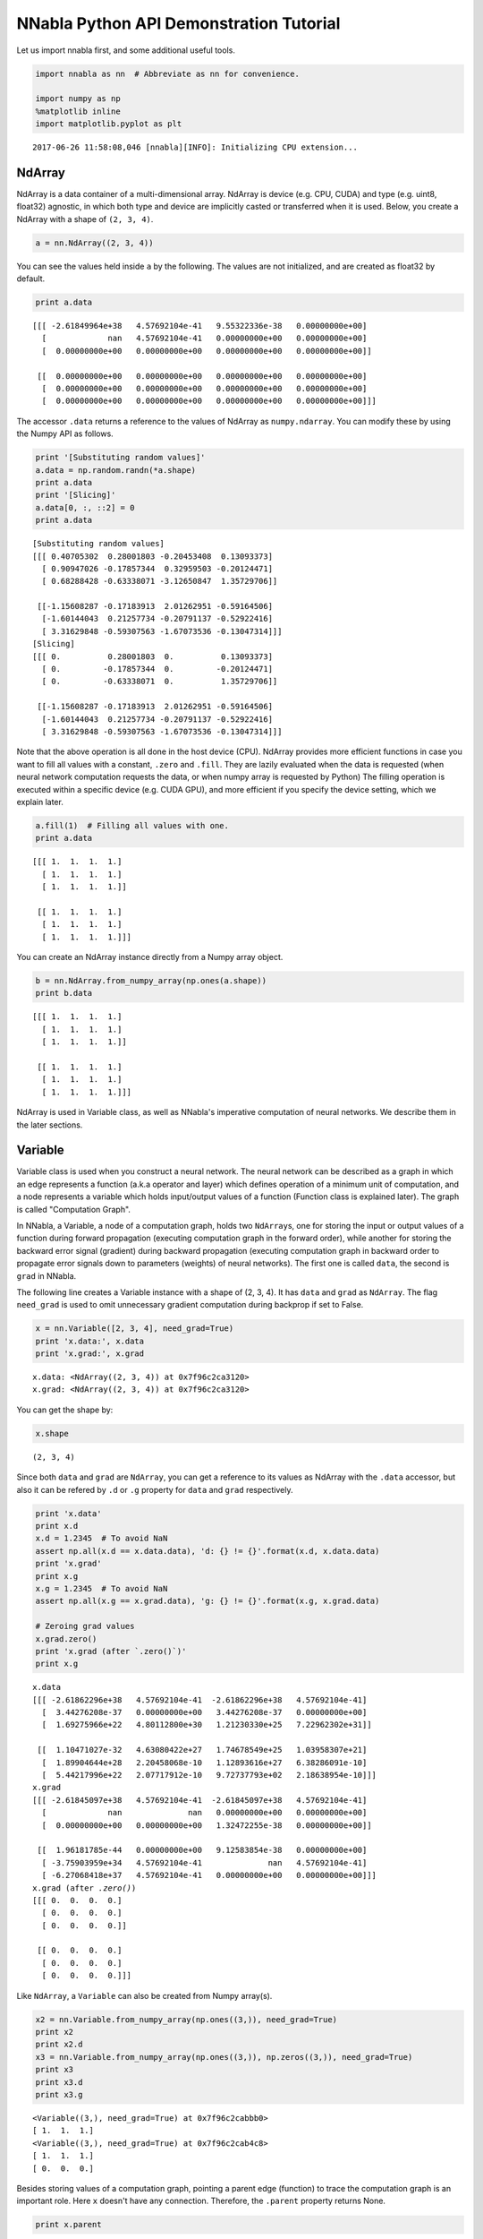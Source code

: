 
NNabla Python API Demonstration Tutorial
========================================

Let us import nnabla first, and some additional useful tools.

.. code:: ipython2

    import nnabla as nn  # Abbreviate as nn for convenience.
    
    import numpy as np
    %matplotlib inline
    import matplotlib.pyplot as plt


.. parsed-literal::

    2017-06-26 11:58:08,046 [nnabla][INFO]: Initializing CPU extension...


NdArray
-------

NdArray is a data container of a multi-dimensional array. NdArray is
device (e.g. CPU, CUDA) and type (e.g. uint8, float32) agnostic, in
which both type and device are implicitly casted or transferred when it
is used. Below, you create a NdArray with a shape of ``(2, 3, 4)``.

.. code:: ipython2

    a = nn.NdArray((2, 3, 4))

You can see the values held inside ``a`` by the following. The values
are not initialized, and are created as float32 by default.

.. code:: ipython2

    print a.data


.. parsed-literal::

    [[[ -2.61849964e+38   4.57692104e-41   9.55322336e-38   0.00000000e+00]
      [             nan   4.57692104e-41   0.00000000e+00   0.00000000e+00]
      [  0.00000000e+00   0.00000000e+00   0.00000000e+00   0.00000000e+00]]
    
     [[  0.00000000e+00   0.00000000e+00   0.00000000e+00   0.00000000e+00]
      [  0.00000000e+00   0.00000000e+00   0.00000000e+00   0.00000000e+00]
      [  0.00000000e+00   0.00000000e+00   0.00000000e+00   0.00000000e+00]]]


The accessor ``.data`` returns a reference to the values of NdArray as
``numpy.ndarray``. You can modify these by using the Numpy API as
follows.

.. code:: ipython2

    print '[Substituting random values]'
    a.data = np.random.randn(*a.shape)
    print a.data
    print '[Slicing]'
    a.data[0, :, ::2] = 0
    print a.data


.. parsed-literal::

    [Substituting random values]
    [[[ 0.40705302  0.28001803 -0.20453408  0.13093373]
      [ 0.90947026 -0.17857344  0.32959503 -0.20124471]
      [ 0.68288428 -0.63338071 -3.12650847  1.35729706]]
    
     [[-1.15608287 -0.17183913  2.01262951 -0.59164506]
      [-1.60144043  0.21257734 -0.20791137 -0.52922416]
      [ 3.31629848 -0.59307563 -1.67073536 -0.13047314]]]
    [Slicing]
    [[[ 0.          0.28001803  0.          0.13093373]
      [ 0.         -0.17857344  0.         -0.20124471]
      [ 0.         -0.63338071  0.          1.35729706]]
    
     [[-1.15608287 -0.17183913  2.01262951 -0.59164506]
      [-1.60144043  0.21257734 -0.20791137 -0.52922416]
      [ 3.31629848 -0.59307563 -1.67073536 -0.13047314]]]


Note that the above operation is all done in the host device (CPU).
NdArray provides more efficient functions in case you want to fill all
values with a constant, ``.zero`` and ``.fill``. They are lazily
evaluated when the data is requested (when neural network computation
requests the data, or when numpy array is requested by Python) The
filling operation is executed within a specific device (e.g. CUDA GPU),
and more efficient if you specify the device setting, which we explain
later.

.. code:: ipython2

    a.fill(1)  # Filling all values with one.
    print a.data


.. parsed-literal::

    [[[ 1.  1.  1.  1.]
      [ 1.  1.  1.  1.]
      [ 1.  1.  1.  1.]]
    
     [[ 1.  1.  1.  1.]
      [ 1.  1.  1.  1.]
      [ 1.  1.  1.  1.]]]


You can create an NdArray instance directly from a Numpy array object.

.. code:: ipython2

    b = nn.NdArray.from_numpy_array(np.ones(a.shape))
    print b.data


.. parsed-literal::

    [[[ 1.  1.  1.  1.]
      [ 1.  1.  1.  1.]
      [ 1.  1.  1.  1.]]
    
     [[ 1.  1.  1.  1.]
      [ 1.  1.  1.  1.]
      [ 1.  1.  1.  1.]]]


NdArray is used in Variable class, as well as NNabla's imperative
computation of neural networks. We describe them in the later sections.

Variable
--------

Variable class is used when you construct a neural network. The neural
network can be described as a graph in which an edge represents a
function (a.k.a operator and layer) which defines operation of a minimum
unit of computation, and a node represents a variable which holds
input/output values of a function (Function class is explained later).
The graph is called "Computation Graph".

In NNabla, a Variable, a node of a computation graph, holds two
``NdArray``\ s, one for storing the input or output values of a function
during forward propagation (executing computation graph in the forward
order), while another for storing the backward error signal (gradient)
during backward propagation (executing computation graph in backward
order to propagate error signals down to parameters (weights) of neural
networks). The first one is called ``data``, the second is ``grad`` in
NNabla.

The following line creates a Variable instance with a shape of (2, 3,
4). It has ``data`` and ``grad`` as ``NdArray``. The flag ``need_grad``
is used to omit unnecessary gradient computation during backprop if set
to False.

.. code:: ipython2

    x = nn.Variable([2, 3, 4], need_grad=True)
    print 'x.data:', x.data
    print 'x.grad:', x.grad


.. parsed-literal::

    x.data: <NdArray((2, 3, 4)) at 0x7f96c2ca3120>
    x.grad: <NdArray((2, 3, 4)) at 0x7f96c2ca3120>


You can get the shape by:

.. code:: ipython2

    x.shape




.. parsed-literal::

    (2, 3, 4)



Since both ``data`` and ``grad`` are ``NdArray``, you can get a
reference to its values as NdArray with the ``.data`` accessor, but also
it can be refered by ``.d`` or ``.g`` property for ``data`` and ``grad``
respectively.

.. code:: ipython2

    print 'x.data'
    print x.d
    x.d = 1.2345  # To avoid NaN
    assert np.all(x.d == x.data.data), 'd: {} != {}'.format(x.d, x.data.data)
    print 'x.grad'
    print x.g
    x.g = 1.2345  # To avoid NaN
    assert np.all(x.g == x.grad.data), 'g: {} != {}'.format(x.g, x.grad.data)
    
    # Zeroing grad values
    x.grad.zero()
    print 'x.grad (after `.zero()`)'
    print x.g


.. parsed-literal::

    x.data
    [[[ -2.61862296e+38   4.57692104e-41  -2.61862296e+38   4.57692104e-41]
      [  3.44276208e-37   0.00000000e+00   3.44276208e-37   0.00000000e+00]
      [  1.69275966e+22   4.80112800e+30   1.21230330e+25   7.22962302e+31]]
    
     [[  1.10471027e-32   4.63080422e+27   1.74678549e+25   1.03958307e+21]
      [  1.89904644e+28   2.20458068e-10   1.12893616e+27   6.38286091e-10]
      [  5.44217996e+22   2.07717912e-10   9.72737793e+02   2.18638954e-10]]]
    x.grad
    [[[ -2.61845097e+38   4.57692104e-41  -2.61845097e+38   4.57692104e-41]
      [             nan              nan   0.00000000e+00   0.00000000e+00]
      [  0.00000000e+00   0.00000000e+00   1.32472255e-38   0.00000000e+00]]
    
     [[  1.96181785e-44   0.00000000e+00   9.12583854e-38   0.00000000e+00]
      [ -3.75903959e+34   4.57692104e-41              nan   4.57692104e-41]
      [ -6.27068418e+37   4.57692104e-41   0.00000000e+00   0.00000000e+00]]]
    x.grad (after `.zero()`)
    [[[ 0.  0.  0.  0.]
      [ 0.  0.  0.  0.]
      [ 0.  0.  0.  0.]]
    
     [[ 0.  0.  0.  0.]
      [ 0.  0.  0.  0.]
      [ 0.  0.  0.  0.]]]


Like ``NdArray``, a ``Variable`` can also be created from Numpy
array(s).

.. code:: ipython2

    x2 = nn.Variable.from_numpy_array(np.ones((3,)), need_grad=True)
    print x2
    print x2.d
    x3 = nn.Variable.from_numpy_array(np.ones((3,)), np.zeros((3,)), need_grad=True)
    print x3
    print x3.d
    print x3.g


.. parsed-literal::

    <Variable((3,), need_grad=True) at 0x7f96c2cabbb0>
    [ 1.  1.  1.]
    <Variable((3,), need_grad=True) at 0x7f96c2cab4c8>
    [ 1.  1.  1.]
    [ 0.  0.  0.]


Besides storing values of a computation graph, pointing a parent edge
(function) to trace the computation graph is an important role. Here
``x`` doesn't have any connection. Therefore, the ``.parent`` property
returns None.

.. code:: ipython2

    print x.parent


.. parsed-literal::

    None


Function
--------

A function defines a operation block of a computation graph as we
described above. The module ``nnabla.functions`` offers various
functions (e.g. Convolution, Affine and ReLU). You can see the list of
functions available in the `API reference
guide <http://nnabla.readthedocs.io/en/latest/python/api/function.html#module-nnabla.functions>`__.

.. code:: ipython2

    import nnabla.functions as F

As an example, here you will defines a computation graph that computes
the element-wise Sigmoid function outputs for the input variable and
sums up all values into a scalar. (This is simple enough to explain how
it behaves but a meaningless example in the context of neural network
training. We will show you a neural network example later.)

.. code:: ipython2

    sigmoid_output = F.sigmoid(x)
    sum_output = F.reduce_sum(sigmoid_output)

The function API in ``nnabla.functions`` takes one (or several)
Variable(s) and arguments (if any), and returns one (or several) output
Variable(s). The ``.parent`` points to the function instance which
created it. Note that no computation occurs at this time since we just
define the graph. (This is the default behavior of NNabla computation
graph API. You can also fire actual computation during graph definition
which we call "Dynamic mode" (explained later)).

.. code:: ipython2

    print "sigmoid_output.parent.name:", sigmoid_output.parent.name
    print "x:", x
    print "sigmoid_output.parent.inputs refers to x:", sigmoid_output.parent.inputs


.. parsed-literal::

    sigmoid_output.parent.name: Sigmoid
    x: <Variable((2, 3, 4), need_grad=True) at 0x7f96c2cabc80>
    sigmoid_output.parent.inputs refers to x: [<Variable((2, 3, 4), need_grad=True) at 0x7f96c29ec390>]


.. code:: ipython2

    print "sum_output.parent.name:", sum_output.parent.name
    print "sigmoid_output:", sigmoid_output
    print "sum_output.parent.inputs refers to sigmoid_output:", sum_output.parent.inputs


.. parsed-literal::

    sum_output.parent.name: ReduceSum
    sigmoid_output: <Variable((2, 3, 4), need_grad=True) at 0x7f96c29ec188>
    sum_output.parent.inputs refers to sigmoid_output: [<Variable((2, 3, 4), need_grad=True) at 0x7f96c29ec3f8>]


The ``.forward()`` at a leaf Variable executes the forward pass
computation in the computation graph.

.. code:: ipython2

    sum_output.forward()
    print "CG output:", sum_output.d
    print "Reference:", np.sum(1.0 / (1.0 + np.exp(-x.d)))


.. parsed-literal::

    CG output: 18.5905208588
    Reference: 18.5905


The ``.backward()`` does the backward propagation through the graph.
Here we initialize the ``grad`` values as zero before backprop since the
NNabla backprop algorithm always accumulates the gradient in the root
variables.

.. code:: ipython2

    x.grad.zero()
    sum_output.backward()
    print "d sum_o / d sigmoid_o:"
    print sigmoid_output.g
    print "d sum_o / d x:"
    print x.g


.. parsed-literal::

    d sum_o / d sigmoid_o:
    [[[ 1.  1.  1.  1.]
      [ 1.  1.  1.  1.]
      [ 1.  1.  1.  1.]]
    
     [[ 1.  1.  1.  1.]
      [ 1.  1.  1.  1.]
      [ 1.  1.  1.  1.]]]
    d sum_o / d x:
    [[[ 0.17459197  0.17459197  0.17459197  0.17459197]
      [ 0.17459197  0.17459197  0.17459197  0.17459197]
      [ 0.17459197  0.17459197  0.17459197  0.17459197]]
    
     [[ 0.17459197  0.17459197  0.17459197  0.17459197]
      [ 0.17459197  0.17459197  0.17459197  0.17459197]
      [ 0.17459197  0.17459197  0.17459197  0.17459197]]]


NNabla is developed by mainly focused on neural network training and
inference. Neural networks have parameters to be learned associated with
computation blocks such as Convolution, Affine (a.k.a. fully connected,
dense etc.). In NNabla, the learnable parameters are also represented as
``Variable`` objects. Just like input variables, those parameter
variables are also used by passing into ``Function``\ s. For example,
Affine function takes input, weights and biases as inputs.

.. code:: ipython2

    x = nn.Variable([5, 2])  # Input
    w = nn.Variable([2, 3], need_grad=True)  # Weights
    b = nn.Variable([3], need_grad=True)  # Biases
    affine_out = F.affine(x, w, b)  # Create a graph including only affine

The above example takes an input with B=5 (batchsize) and D=2
(dimensions) and maps it to D'=3 outputs, i.e. (B, D') output.

You may also notice that here you set ``need_grad=True`` only for
parameter variables (w and b). The x is a non-parameter variable and the
root of computation graph. Therefore, it doesn't requires gradient
computation. In this configuration, the gradient computation for x is
not executed in the first affine, which will omit the computation of
unnecessary backpropagation.

The next block sets data and initializes grad, then applies forward and
backward computation.

.. code:: ipython2

    # Set random input and parameters
    x.d = np.random.randn(*x.shape)
    w.d = np.random.randn(*w.shape)
    b.d = np.random.randn(*b.shape)
    # Initialize grad
    x.grad.zero()  # Just for showing gradients are not computed when need_grad=False (default).
    w.grad.zero()
    b.grad.zero()
    
    # Forward and backward
    affine_out.forward()
    affine_out.backward()
    # Note: Calling backward at non-scalar Variable propagates 1 as error message from all element of outputs. .

You can see that affine\_out holds an output of Affine.

.. code:: ipython2

    print 'F.affine'
    print affine_out.d
    print 'Reference'
    print np.dot(x.d, w.d) + b.d


.. parsed-literal::

    F.affine
    [[ 0.07710284 -2.41815495 -0.18701762]
     [-0.91420352 -2.75334573 -2.18264437]
     [ 0.73566234 -3.54556227 -0.21898538]
     [-2.35871768  1.07976413 -0.74461746]
     [-0.11192489 -2.43834972 -0.52358592]]
    Reference
    [[ 0.07710284 -2.41815495 -0.18701762]
     [-0.91420352 -2.75334573 -2.18264437]
     [ 0.73566234 -3.54556227 -0.21898541]
     [-2.35871768  1.07976413 -0.7446174 ]
     [-0.11192489 -2.43834972 -0.52358592]]


Also the gradients of weights and biases are computed as follows.

.. code:: ipython2

    print "dw"
    print w.g
    print "db"
    print b.g


.. parsed-literal::

    dw
    [[ 0.68349785  0.68349785  0.68349785]
     [ 0.15355726  0.15355726  0.15355726]]
    db
    [ 5.  5.  5.]


The gradient of ``x`` is not changed because ``need_grad`` is set as
False.

.. code:: ipython2

    print x.g


.. parsed-literal::

    [[ 0.  0.]
     [ 0.  0.]
     [ 0.  0.]
     [ 0.  0.]
     [ 0.  0.]]


Parametric Function
-------------------

Considering parameters as inputs of ``Function`` enhances expressiveness
and flexibility of computation graphs. However, to define all parameters
for each learnable function is annoying for users to define a neural
network. In NNabla, trainable models are usually created by composing
functions that have optimizable parameters. These functions are called
"Parametric Functions". The Parametric Function API provides various
parametric functions and an interface for composing trainable models.

To use parametric functions, import:

.. code:: ipython2

    import nnabla.parametric_functions as PF

The function with optimizable parameter can be created as below.

.. code:: ipython2

    with nn.parameter_scope("affine1"):
        c1 = PF.affine(x, 3)

The first line creates a **parameter scope**. The second line then
applies ``PF.affine`` - an affine transform - to ``x``, and creates a
variable ``c1`` holding that result. The parameters are created and
initialized randomly at function call, and registered by a name
"affine1" using ``parameter_scope`` context. The registered parameters
can be gotten by ``nnabla.get_parameters()`` function.

.. code:: ipython2

    nn.get_parameters()




.. parsed-literal::

    OrderedDict([('affine1/affine/W',
                  <Variable((2, 3), need_grad=True) at 0x7f96c29ecb48>),
                 ('affine1/affine/b',
                  <Variable((3,), need_grad=True) at 0x7f96c29ecbb0>)])



The ``name=`` argument of any PF function creates the equivalent
parameter space to the above definition of ``PF.affine`` transformation
as below. It could save the space of your Python code. The
``nnabla.parametric_scope`` is more useful when you group multiple
parametric functions such as Convolution-BatchNormalization found in a
typical unit of CNNs.

.. code:: ipython2

    c1 = PF.affine(x, 3, name='affine1')
    nn.get_parameters()




.. parsed-literal::

    OrderedDict([('affine1/affine/W',
                  <Variable((2, 3), need_grad=True) at 0x7f96c29ecb48>),
                 ('affine1/affine/b',
                  <Variable((3,), need_grad=True) at 0x7f96c29ecbb0>)])



It is worth noting that the shapes of both outputs and parameter
variables (as you can see above) are automatically determined by only
providing the number output dimensions of affine transformation(=3).
That lets us to create a graph easier.

.. code:: ipython2

    c1.shape




.. parsed-literal::

    (5, 3)



Parameter scope can be nested as follows (although a meaningless
example).

.. code:: ipython2

    with nn.parameter_scope('foo'):
        h = PF.affine(x, 3)
        with nn.parameter_scope('bar'):
            h = PF.affine(h, 4)

This creates the following.

.. code:: ipython2

    nn.get_parameters()




.. parsed-literal::

    OrderedDict([('affine1/affine/W',
                  <Variable((2, 3), need_grad=True) at 0x7f96c29ecb48>),
                 ('affine1/affine/b',
                  <Variable((3,), need_grad=True) at 0x7f96c29ecbb0>),
                 ('foo/affine/W',
                  <Variable((2, 3), need_grad=True) at 0x7f96c29ecef0>),
                 ('foo/affine/b',
                  <Variable((3,), need_grad=True) at 0x7f96c29ecf58>),
                 ('foo/bar/affine/W',
                  <Variable((3, 4), need_grad=True) at 0x7f96c098b0b8>),
                 ('foo/bar/affine/b',
                  <Variable((4,), need_grad=True) at 0x7f96c098b120>)])



Also, ``get_parameters()`` can be used in ``parameter_scope``. For
example:

.. code:: ipython2

    with nn.parameter_scope("foo"):
        print nn.get_parameters()


.. parsed-literal::

    OrderedDict([('affine/W', <Variable((2, 3), need_grad=True) at 0x7f96c29ecef0>), ('affine/b', <Variable((3,), need_grad=True) at 0x7f96c29ecf58>), ('bar/affine/W', <Variable((3, 4), need_grad=True) at 0x7f96c098b0b8>), ('bar/affine/b', <Variable((4,), need_grad=True) at 0x7f96c098b120>)])


``nnabla.clear_parameters()`` can be used to delete registered
parameters under the scope.

.. code:: ipython2

    with nn.parameter_scope("foo"):
        nn.clear_parameters()
    print nn.get_parameters()


.. parsed-literal::

    OrderedDict([('affine1/affine/W', <Variable((2, 3), need_grad=True) at 0x7f96c29ecb48>), ('affine1/affine/b', <Variable((3,), need_grad=True) at 0x7f96c29ecbb0>)])


MLP Example For Explanation
---------------------------

The following block creates a computation graph to predict one
dimensional output from two dimensional inputs by 2 layered fully
connected neural network (multi-layered perceptron).

.. code:: ipython2

    nn.clear_parameters()
    batchsize = 16
    x = nn.Variable([batchsize, 2])
    with nn.parameter_scope("fc1"):
        h = F.tanh(PF.affine(x, 512))
    with nn.parameter_scope("fc2"):
        y = PF.affine(h, 1)
    print "Shapes:", h.shape, y.shape


.. parsed-literal::

    Shapes: (16, 512) (16, 1)


This will create the following parameter variables.

.. code:: ipython2

    nn.get_parameters()




.. parsed-literal::

    OrderedDict([('fc1/affine/W',
                  <Variable((2, 512), need_grad=True) at 0x7f96c098b390>),
                 ('fc1/affine/b',
                  <Variable((512,), need_grad=True) at 0x7f96c098b328>),
                 ('fc2/affine/W',
                  <Variable((512, 1), need_grad=True) at 0x7f96c098b050>),
                 ('fc2/affine/b',
                  <Variable((1,), need_grad=True) at 0x7f96c098b4c8>)])



As we described above, you can execute the forward pass by calling
forward method at the terminal variable.

.. code:: ipython2

    x.d = np.random.randn(*x.shape)  # Set random input
    y.forward()
    print y.d


.. parsed-literal::

    [[-0.06116363]
     [-0.02471643]
     [-0.01327007]
     [-0.07057016]
     [ 0.07050993]
     [ 0.01684903]
     [ 0.05290569]
     [ 0.06554788]
     [ 0.01608899]
     [ 0.00639781]
     [-0.02477875]
     [-0.04054631]
     [ 0.00025999]
     [ 0.02205839]
     [ 0.01139119]
     [-0.0065173 ]]


Training a neural networks needs a loss value to be minimized by
gradient descent with backpop. In NNabla, loss function is also a just a
function, and packaged in the functions module.

.. code:: ipython2

    # Variable for label
    label = nn.Variable([batchsize, 1])
    # Set loss
    loss = F.reduce_mean(F.squared_error(y, label))
    
    # Execute forward pass.
    label.d = np.random.randn(*label.shape)  # Randomly generate labels
    loss.forward()
    print loss.d


.. parsed-literal::

    0.656837761402


As you've seen above, NNabla backprop accumulates the gradients at the
root variables. You have to initialize the grad of the parameter
variables before backprop (We will show you the more easiest way with
"Solver" API).

.. code:: ipython2

    # Collect all parameter variables and init grad.
    for name, param in nn.get_parameters().items():
        param.grad.zero()
    # Grdients are accumulated to grad of params.
    loss.backward()

Imperative Mode
---------------

After performing backprop, gradients are held in parameter variable
grads. The next block will update the parameters with vanilla gradient
descent.

.. code:: ipython2

    for name, param in nn.get_parameters().items():
        F.sub2(param.data, F.mul_scalar(param.grad, 0.001), outputs=[param.data])  # 0.001 as learning rate

The above computation is an example of NNabla's "Imperative Mode" of
execution of neural networks. If any input of a function takes as an
``NdArray``, the function computation will be fired immediately, and
returns NdArray(s) as output(s). Hence, the "Imperative mode" doesn't
create a computation graph, and can be used like Numpy with device
acceleration (if CUDA etc is enabled). Parametric functions can also be
used with NdArray input(s). The following block demonstrates a simple
imperative execution example.

.. code:: ipython2

    # A simple example of imperative mode.
    xi = nn.NdArray((2, 2))
    xi.data = np.arange(4).reshape(2, 2) - 1
    yi = F.relu(xi)
    print xi.data
    print yi.data


.. parsed-literal::

    [[-1.  0.]
     [ 1.  2.]]
    [[ 0.  0.]
     [ 1.  2.]]


Solver
------

NNabla provides stochastic gradient descent algorithms to optimize
parameters listed in the ``nnabla.solvers`` module. The parameter
updates demonstrated above can be replace with this Solver API, which is
easier and usually faster.

.. code:: ipython2

    from nnabla import solvers as S
    solver = S.Sgd(lr=0.00001)
    solver.set_parameters(nn.get_parameters())

.. code:: ipython2

    # Set random data
    x.d = np.random.randn(*x.shape)
    label.d = np.random.randn(*label.shape)
    
    # Forward
    loss.forward()

Just call the the following solver method to fill zero grad region, then
backprop

.. code:: ipython2

    solver.zero_grad()
    loss.backward()

The following block updates parameters with the Vanilla Sgd rule
(equivalent to the imperative example above).

.. code:: ipython2

    solver.update()

Toy Problem To Demonstrate Training
-----------------------------------

Here we define a regression problem that maps the two dimensional vector
into the length of it. The following function is the exact system of
this mapping.

.. code:: ipython2

    def vector2length(x):
        # x : [B, 2] where B is number of samples.
        return np.sqrt(np.sum(x ** 2, axis=1, keepdims=True))

We visualize this mapping with the contour plot by matplotlib as
follows.

.. code:: ipython2

    # Data for plotting contour on a grid data.
    xs = np.linspace(-1, 1, 100)
    ys = np.linspace(-1, 1, 100)
    grid = np.meshgrid(xs, ys)
    X = grid[0].flatten()
    Y = grid[1].flatten()
    
    def plot_true():
        """Plotting contour of true mapping from a grid data created above."""
        plt.contourf(xs, ys, vector2length(np.hstack([X[:, None], Y[:, None]])).reshape(100, 100))
        plt.axis('equal')
        plt.colorbar()
        
    plot_true()



.. image:: python_api_files/python_api_95_0.png


We define a neural network which predicts the output of the unknown
system (although we know).

.. code:: ipython2

    def length_mlp(x):
        h = x
        for i, hnum in enumerate([4, 8, 4, 2]):
            h = F.tanh(PF.affine(h, hnum, name="fc{}".format(i)))
        y = PF.affine(h, 1, name='fc')
        return y

.. code:: ipython2

    nn.clear_parameters()
    batchsize = 100
    x = nn.Variable([batchsize, 2])
    y = length_mlp(x)
    label = nn.Variable([batchsize, 1])
    loss = F.reduce_mean(F.squared_error(y, label))

We created a 5 layers deep MLP using for-loop. Note that only 3 lines of
the code pottentially create infinitely deep neural networks. The next
block adds helper functions to visialize the learned function.

.. code:: ipython2

    def predict(inp):
        ret = []
        for i in range(0, inp.shape[0], x.shape[0]):
            xx = inp[i:i + x.shape[0]]
            # Imperative execution
            xi = nn.NdArray.from_numpy_array(xx)
            yi = length_mlp(xi)
            ret.append(yi.data.copy())
        return np.vstack(ret)
    
    def plot_prediction():
        plt.contourf(xs, ys, predict(np.hstack([X[:, None], Y[:, None]])).reshape(100, 100))
        plt.colorbar()
        plt.axis('equal')

Next we instantiate a solver object as follows. We use Adam optimizer
which is one of the most popular SGD algorithm used in the literature.

.. code:: ipython2

    from nnabla import solvers as S
    solver = S.Adam(alpha=0.01)
    solver.set_parameters(nn.get_parameters())

The following function generates data from the true system infinitely.

.. code:: ipython2

    def random_data_provider(n):
        x = np.random.uniform(-1, 1, size=(n, 2))
        y = vector2length(x)
        return x, y

In the next block, we run 2000 training steps (SGD updates).

.. code:: ipython2

    num_iter = 2000
    for i in range(num_iter):
        # Sample data and set them to input variables of training. 
        xx, ll = random_data_provider(batchsize)
        x.d = xx
        label.d = ll
        # Forward propagation given inputs.
        loss.forward(clear_no_need_grad=True)
        # Parameter gradients initialization and gradients computation by backprop.
        solver.zero_grad()
        loss.backward(clear_buffer=True)
        # Apply weight decay and update by Adam rule.
        solver.weight_decay(1e-6)
        solver.update()
        # Just print progress.
        if i % 100 == 0 or i == num_iter - 1:
            print "Loss@{:4d}: {}".format(i, loss.d)


.. parsed-literal::

    Loss@   0: 0.921138167381
    Loss@ 100: 0.0694101303816
    Loss@ 200: 0.00196460122243
    Loss@ 300: 0.000965791172348
    Loss@ 400: 0.00102860713378
    Loss@ 500: 0.000733042717911
    Loss@ 600: 0.000787019962445
    Loss@ 700: 0.000703430268914
    Loss@ 800: 0.000588007620536
    Loss@ 900: 0.00110029696953
    Loss@1000: 0.000527524854988
    Loss@1100: 0.000469014747068
    Loss@1200: 0.000429775944212
    Loss@1300: 0.00113972637337
    Loss@1400: 0.00045635754941
    Loss@1500: 0.000435676192865
    Loss@1600: 0.000812261539977
    Loss@1700: 0.000817801104859
    Loss@1800: 0.000387296662666
    Loss@1900: 0.000466798053822
    Loss@1999: 0.000753718253691


**Memory usage optimization**: You may notice that, in the above
updates, ``.forward()`` is called with the ``clear_no_need_grad=``
option, and ``.backward()`` is called with the ``clear_buffer=`` option.
Training of neural network in more realistic scenarios usually consumes
huge memory due to the nature of backpropagation algorithm, in which all
of the forward variable buffer ``data`` should be kept in order to
compute the gradient of a function. In a naive implementation, we keep
all the variable ``data`` and ``grad`` living until the ``NdArray``
objects are not referenced (i.e. the graph is deleted). The ``clear_*``
options in ``.forward()`` and ``.backward()`` enables to save memory
consumptions due to that by clearing (erasing) memory of ``data`` and
``grad`` when it is not referenced by any subsequent computation. (More
precisely speaking, it doesn't free memory actually. We use our memory
pool engine by default to avoid memory alloc/free overhead). The
unreferenced buffers can be re-used in subequent computation. See the
document of ``Variable`` for more details. Note that the following
``loss.forward(clear_buffer=True)`` clears ``data`` of any intermediate
variables. If you are interested in intermediate variables for some
purposes (e.g. debug, log), you can use the ``.persistent`` flag to
prevent clearing buffer of a specific ``Variable`` like below.

.. code:: ipython2

    loss.forward(clear_buffer=True)
    print "The prediction `y` is cleared because it's an intermedicate variable."
    print y.d.flatten()[:4]  # to save space show only 4 values
    y.persistent = True
    loss.forward(clear_buffer=True)
    print "The prediction `y` is kept by the persistent flag."
    print y.d.flatten()[:4]  # to save space show only 4 value


.. parsed-literal::

    The prediction `y` is cleared because it's an intermedicate variable.
    [ 0.00027053  0.00095906  0.00815325  0.00023331]
    The prediction `y` is kept by the persistent flag.
    [ 0.25289738  0.90301794  0.18608618  0.78919256]


We can confirm the prediction performs fairly well by looking at the
following visualization of the ground truth and prediction function.

.. code:: ipython2

    plt.subplot(121)
    plt.title("Ground truth")
    plot_true()
    plt.subplot(122)
    plt.title("Prediction")
    plot_prediction()



.. image:: python_api_files/python_api_110_0.png


You can save learned parameters by ``nnabla.save_parameters`` and load
by ``nnabla.load_parameters``.

.. code:: ipython2

    path_param = "param-vector2length.h5"
    nn.save_parameters(path_param)
    # Remove all once
    nn.clear_parameters()
    nn.get_parameters()


.. parsed-literal::

    2017-06-26 11:58:15,396 [nnabla][INFO]: Parameter save (hdf5): param-vector2length.h5




.. parsed-literal::

    OrderedDict()



.. code:: ipython2

    # Load again
    nn.load_parameters(path_param)
    print '\n'.join(map(str, nn.get_parameters().items()))


.. parsed-literal::

    2017-06-26 11:58:15,522 [nnabla][INFO]: Parameter load (<built-in function format>): param-vector2length.h5


.. parsed-literal::

    (u'fc0/affine/W', <Variable((2, 4), need_grad=True) at 0x7f96c098e808>)
    (u'fc0/affine/b', <Variable((4,), need_grad=True) at 0x7f96c098e3f8>)
    (u'fc1/affine/W', <Variable((4, 8), need_grad=True) at 0x7f96c098e1f0>)
    (u'fc1/affine/b', <Variable((8,), need_grad=True) at 0x7f96c098e328>)
    (u'fc2/affine/W', <Variable((8, 4), need_grad=True) at 0x7f96c098e0b8>)
    (u'fc2/affine/b', <Variable((4,), need_grad=True) at 0x7f96c098e258>)
    (u'fc3/affine/W', <Variable((4, 2), need_grad=True) at 0x7f96c098e120>)
    (u'fc3/affine/b', <Variable((2,), need_grad=True) at 0x7f96c098e188>)
    (u'fc/affine/W', <Variable((2, 1), need_grad=True) at 0x7f96c098e050>)
    (u'fc/affine/b', <Variable((1,), need_grad=True) at 0x7f96c06367a0>)


Both save and load functions can also be used in a parameter scope.

.. code:: ipython2

    with nn.parameter_scope('foo'):
        nn.load_parameters(path_param)
    print '\n'.join(map(str, nn.get_parameters().items()))


.. parsed-literal::

    2017-06-26 11:58:15,647 [nnabla][INFO]: Parameter load (<built-in function format>): param-vector2length.h5


.. parsed-literal::

    (u'fc0/affine/W', <Variable((2, 4), need_grad=True) at 0x7f96c098e808>)
    (u'fc0/affine/b', <Variable((4,), need_grad=True) at 0x7f96c098e3f8>)
    (u'fc1/affine/W', <Variable((4, 8), need_grad=True) at 0x7f96c098e1f0>)
    (u'fc1/affine/b', <Variable((8,), need_grad=True) at 0x7f96c098e328>)
    (u'fc2/affine/W', <Variable((8, 4), need_grad=True) at 0x7f96c098e0b8>)
    (u'fc2/affine/b', <Variable((4,), need_grad=True) at 0x7f96c098e258>)
    (u'fc3/affine/W', <Variable((4, 2), need_grad=True) at 0x7f96c098e120>)
    (u'fc3/affine/b', <Variable((2,), need_grad=True) at 0x7f96c098e188>)
    (u'fc/affine/W', <Variable((2, 1), need_grad=True) at 0x7f96c098e050>)
    (u'fc/affine/b', <Variable((1,), need_grad=True) at 0x7f96c06367a0>)
    (u'foo/fc0/affine/W', <Variable((2, 4), need_grad=True) at 0x7f96dc4f3ae0>)
    (u'foo/fc0/affine/b', <Variable((4,), need_grad=True) at 0x7f96dc4f3bb0>)
    (u'foo/fc1/affine/W', <Variable((4, 8), need_grad=True) at 0x7f96dc4f3738>)
    (u'foo/fc1/affine/b', <Variable((8,), need_grad=True) at 0x7f96dc4f3c80>)
    (u'foo/fc2/affine/W', <Variable((8, 4), need_grad=True) at 0x7f96dc4f3ce8>)
    (u'foo/fc2/affine/b', <Variable((4,), need_grad=True) at 0x7f96dc4f3d50>)
    (u'foo/fc3/affine/W', <Variable((4, 2), need_grad=True) at 0x7f96dc4f3e20>)
    (u'foo/fc3/affine/b', <Variable((2,), need_grad=True) at 0x7f96dc4f3f58>)
    (u'foo/fc/affine/W', <Variable((2, 1), need_grad=True) at 0x7f96dc4f3c18>)
    (u'foo/fc/affine/b', <Variable((1,), need_grad=True) at 0x7f96dc4f3328>)


.. code:: ipython2

    !rm {path_param}  # Clean ups

